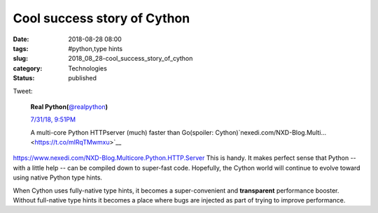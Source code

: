 Cool success story of Cython
============================

:date: 2018-08-28 08:00
:tags: #python,type hints
:slug: 2018_08_28-cool_success_story_of_cython
:category: Technologies
:status: published

Tweet:

    .. image:: https://pbs.twimg.com/profile_images/952818577719091200/rBCQPkA9_normal.jpg
        :alt: Twitter Avater

    **Real Python(**\ `@realpython <https://twitter.com/realpython?s=11>`__\ **)**

    `7/31/18, 9:51PM <https://twitter.com/realpython/status/1024472543237992449?s=11>`__

    A multi-core Python HTTPserver (much) faster than Go(spoiler: Cython)`nexedi.com/NXD-Blog.Multi… <https://t.co/mlRqTMwmxu>`__


https://www.nexedi.com/NXD-Blog.Multicore.Python.HTTP.Server
This is handy. It makes perfect sense that Python -- with a little
help -- can be compiled down to super-fast code. Hopefully, the
Cython world will continue to evolve toward using native Python type
hints.

When Cython uses fully-native type hints, it becomes a
super-convenient and **transparent** performance booster.
Without full-native type hints it becomes a place where bugs are
injected as part of trying to improve performance.






